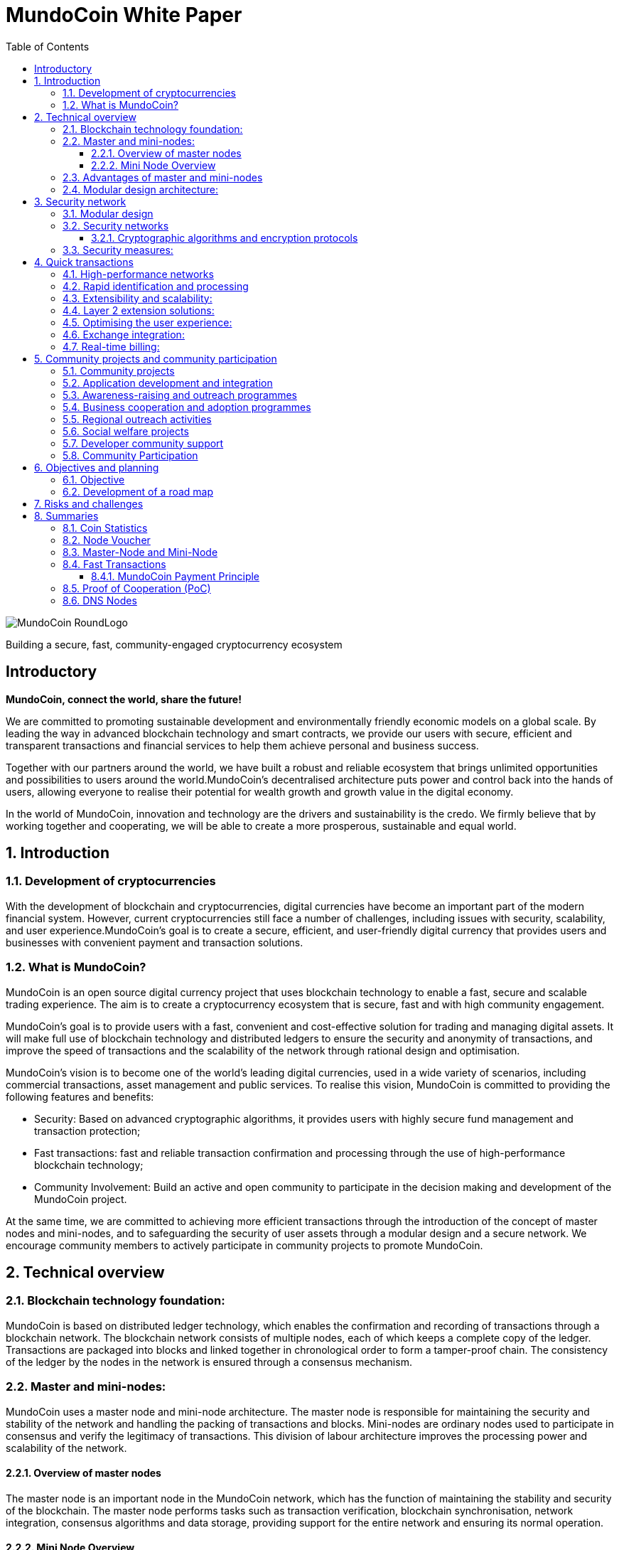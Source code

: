 = MundoCoin White Paper
:doctype: article
:encoding: utf-8
:lang: en
:toc: left
:toclevels: 3
:numbered:
:stem:
:eqnums: all
:imagesdir: MundoCoin-WhitePaper-files

image::MundoCoin-RoundLogo.png[align=center]

[underline]#Building a secure, fast, community-engaged cryptocurrency ecosystem#

[preface]
== Introductory


*MundoCoin, connect the world, share the future!*

We are committed to promoting sustainable development and environmentally friendly economic models on a global scale. By leading the way in advanced blockchain technology and smart contracts, we provide our users with secure, efficient and transparent transactions and financial services to help them achieve personal and business success.

Together with our partners around the world, we have built a robust and reliable ecosystem that brings unlimited opportunities and possibilities to users around the world.MundoCoin's decentralised architecture puts power and control back into the hands of users, allowing everyone to realise their potential for wealth growth and growth value in the digital economy.

In the world of MundoCoin, innovation and technology are the drivers and sustainability is the credo. We firmly believe that by working together and cooperating, we will be able to create a more prosperous, sustainable and equal world.


== Introduction

=== Development of cryptocurrencies

With the development of blockchain and cryptocurrencies, digital currencies have become an important part of the modern financial system. However, current cryptocurrencies still face a number of challenges, including issues with security, scalability, and user experience.MundoCoin's goal is to create a secure, efficient, and user-friendly digital currency that provides users and businesses with convenient payment and transaction solutions.

=== What is MundoCoin?

MundoCoin is an open source digital currency project that uses blockchain technology to enable a fast, secure and scalable trading experience. The aim is to create a cryptocurrency ecosystem that is secure, fast and with high community engagement.

MundoCoin's goal is to provide users with a fast, convenient and cost-effective solution for trading and managing digital assets. It will make full use of blockchain technology and distributed ledgers to ensure the security and anonymity of transactions, and improve the speed of transactions and the scalability of the network through rational design and optimisation.

MundoCoin's vision is to become one of the world's leading digital currencies, used in a wide variety of scenarios, including commercial transactions, asset management and public services.
To realise this vision, MundoCoin is committed to providing the following features and benefits:

- Security: Based on advanced cryptographic algorithms, it provides users with highly secure fund management and transaction protection;
- Fast transactions: fast and reliable transaction confirmation and processing through the use of high-performance blockchain technology;
- Community Involvement: Build an active and open community to participate in the decision making and development of the MundoCoin project.

At the same time, we are committed to achieving more efficient transactions through the introduction of the concept of master nodes and mini-nodes, and to safeguarding the security of user assets through a modular design and a secure network.
We encourage community members to actively participate in community projects to promote MundoCoin.


== Technical overview

=== Blockchain technology foundation:

MundoCoin is based on distributed ledger technology, which enables the confirmation and recording of transactions through a blockchain network. The blockchain network consists of multiple nodes, each of which keeps a complete copy of the ledger. Transactions are packaged into blocks and linked together in chronological order to form a tamper-proof chain. The consistency of the ledger by the nodes in the network is ensured through a consensus mechanism.

=== Master and mini-nodes:

MundoCoin uses a master node and mini-node architecture. The master node is responsible for maintaining the security and stability of the network and handling the packing of transactions and blocks. Mini-nodes are ordinary nodes used to participate in consensus and verify the legitimacy of transactions. This division of labour architecture improves the processing power and scalability of the network.

==== Overview of master nodes

The master node is an important node in the MundoCoin network, which has the function of maintaining the stability and security of the blockchain. The master node performs tasks such as transaction verification, blockchain synchronisation, network integration, consensus algorithms and data storage, providing support for the entire network and ensuring its normal operation.

==== Mini Node Overview

In order to provide a convenient digital asset management and payment solution, MundoCoin will develop the Mini Node application. Users can easily conduct secure digital asset transactions and management on the mini-node and participate in the MundoCoin ecosystem anytime, anywhere.
Mini Node will support cryptographic security and user privacy protection mechanisms to ensure that users' digital assets are fully protected. Through the use of Mini Node, users can enjoy a safe, convenient and fast digital asset trading experience.
The Mini Node operates as a lightweight node that runs on mobile devices, enabling users to transact and participate in network consensus anytime, anywhere. Mini Node uses a simplified authentication process that balances performance and security.

=== Advantages of master and mini-nodes

The introduction of master nodes and mini-nodes is designed to accelerate transaction validation speed and overall network efficiency. The master node ensures the efficiency and accuracy of transaction validation by providing high-performance computing power and storage resources, while the mini-nodes increase the coverage of the network and improve the network availability through a distributed approach.

=== Modular design architecture:

MundoCoin adopts a modular design, dividing system functions and components into different modules for easy expansion and upgrading. The modular design helps improve development efficiency and system maintainability. At the same time, MundoCoin provides open APIs and interfaces for developers to integrate and customise their applications.


== Security network

=== Modular design

MundoCoin adopts a modular design, dividing the core functions into several independent modules, making the system easier to expand and maintain. Different modules are independent of each other and can be developed and updated independently, improving the flexibility of the system.

The modular design will facilitate the participation of more developers and innovators in the MundoCoin ecosystem, working together to drive growth and innovation in the project. We encourage developers to use our development tools and APIs to build applications more quickly and flexibly.

=== Security networks

In order to safeguard users' assets, MundoCoin has built a strong security network. The security network includes a variety of mechanisms, such as distributed ledgers, encryption technology and anti-attack measures. By using these mechanisms together, MundoCoin is able to effectively prevent risks such as fraud, tampering and double payments.

==== Cryptographic algorithms and encryption protocols

MundoCoin values the security and privacy of its users and employs advanced cryptographic algorithms and encryption protocols to safeguard the security of money transactions.
[sidebar]
.Wallet Security
--
MundoCoin uses asymmetric cryptographic algorithms to generate public-private key pairs for wallets. The private key is kept by the user in a secure environment and is used to sign transactions and authorise fund transfers. The public key is used to receive payment of funds and can be shared publicly with others. This asymmetric encryption is designed to ensure that only the user with the private key can control and use the funds in the wallet.
--
[sidebar]
.Transaction Security
--
MundoCoin transactions are verified by digital signatures. Each transaction is signed by the sender using its private key to prove that the transaction is legitimate and has not been tampered with. The receiver can use the sender's public key to verify the authenticity and integrity of the transaction. This digital signature mechanism ensures the security of the transaction against forgery and tampering.
--
[sidebar]
.Transmission Security
--
In order to ensure secure data transmission during transactions, MundoCoin uses cryptographic protocols to encrypt and protect data transmission. Using the Secure Socket Layer protocol (SSL/TLS), all transaction data is encrypted during transmission to prevent man-in-the-middle attacks and eavesdropping.
--
[sidebar]
.Preventing Double Payments
--
MundoCoin's blockchain network uses a decentralised consensus mechanism to prevent double payments. Double payments are situations where the same funds are used multiple times for different transactions, and MundoCoin's consensus mechanism prevents double payments by ensuring the order and uniqueness of transactions through timestamps and the chained structure of the blockchain.
--

=== Security measures:

In addition to cryptographic algorithms and encryption protocols, MundoCoin has taken other security measures to protect users' funds and accounts.

[sidebar]
.Multi-signature
--
MundoCoin supports multi-signature technology.
Multi-signature is a security measure that requires transactions to be co-signed by multiple related parties to ensure the security and trustworthiness of the transaction. Multi-signature technology can be used in various scenarios, such as corporate accounts, partner transactions, etc.
--
[sidebar]
.Cold Storage
--
MundoCoin encourages Users to store a large portion of their funds in Cold Storage, a form of offline storage that greatly reduces the risk of hacking. Cold Storage private keys are kept in an offline device (e.g. a hardware wallet or paper wallet), which is connected to the network only when needed to make transactions.
--
[sidebar]
.Security Audits
--
MundoCoin conducts regular security audits and vulnerability testing to identify and fix potential security vulnerabilities. At the same time, MundoCoin encourages community members to identify and report security issues, and offers rewards to encourage more security research and feedback.
--
[sidebar]
.Confidentiality and Privacy
--
MundoCoin is committed to protecting the privacy and security of Users' personal information. Users' identity and transaction data will be kept strictly confidential and in compliance with applicable privacy protection laws and regulations.
--
[sidebar]
.Disaster Preparedness
--
MundoCoin responds to unforeseen events and system failures by establishing a disaster recovery system and a backup strategy. The disaster recovery system can continue to operate in the event of a primary system failure or network outage, guaranteeing the safety of users' funds and the continuity of transactions.
--

== Quick transactions

MundoCoin is designed to provide a fast, reliable and efficient trading experience. With a high performance network, fast confirmation and processing, scalability and extensibility by design, MundoCoin provides users with fast trading operations. In addition, MundoCoin will actively cooperate with exchanges and work towards real-time settlement to further improve the convenience of transactions and user experience.MundoCoin believes that by providing fast transactions, it will provide users and businesses with convenient, efficient and reliable digital currency payment and trading solutions.

=== High-performance networks

MundoCoin's blockchain network is designed to be a high-performance network to handle large volumes of transactions and to ensure fast confirmation and recording of transactions. By optimising network protocols and capacity planning, MundoCoin enables high throughput and low latency transaction processing.

=== Rapid identification and processing

MundoCoin reduces transaction confirmation time by adjusting the consensus mechanism and blockchain parameters. Fast confirmation time is the time it takes for a transaction to be confirmed from the moment it is initiated, and MundoCoin's consensus mechanism is designed to increase the efficiency of transaction processing and effectively reduce the time it takes for a transaction to be confirmed.

=== Extensibility and scalability:

MundoCoin's system architecture is designed to be scalable to support large-scale transactions and growth in the number of users. MundoCoin enables scalability and fast transactions through proper planning and adjustment of block size, transaction throughput and network capacity.

=== Layer 2 extension solutions:

In order to further increase transaction speed and scalability, MundoCoin is considering the introduction of Layer 2 scaling solutions such as Lightning Network or Sidechain technology. These solutions enable fast micropayments and transaction recording outside the blockchain, and settlement and confirmation via the main chain on the blockchain, providing higher transaction processing power and speed.

=== Optimising the user experience:

In addition to the speed of transaction processing, MundoCoin also focuses on providing an optimised user experience. By optimising the design of the wallet application and the trading interface, MundoCoin provides an intuitive, simple and user-friendly user interface that makes it easy for users to perform fast trading operations.

=== Exchange integration:

In order to further increase trading speed and liquidity, MundoCoin will actively co-operate with major exchanges to facilitate the listing of MundoCoin and the increase of trading pairs. This will make it easier for users to make quick trades and exchange funds on exchange platforms.

=== Real-time billing:

One of the design goals of MundoCoin is to enable real-time settlement, i.e., the transfer of funds to the recipient as soon as the transaction is completed. By employing technology for fast transaction confirmation and processing, combined with the execution capabilities of smart contracts, MundoCoin enables fast real-time settlement and provides efficient delivery of funds.


== Community projects and community participation

=== Community projects

MundoCoin believes that the development and promotion of MundoCoin can be furthered through the active promotion and participation in community projects, and MundoCoin encourages community members to contribute their ideas, skills, and resources to the project and to work with MundoCoin to create a stronger and more sustainable digital currency ecosystem.

MundoCoin views community participation as one of the key factors in the success of the project and encourages community members to actively participate and contribute their skills, ideas and resources. Below are the goals and plans for the MundoCoin Community Project:

=== Application development and integration
MundoCoin encourages community members to develop and integrate a variety of applications to provide a rich digital currency ecosystem. These applications can include wallet applications, payment gateways, merchant tools, asset management tools, etc. MundoCoin will support developers and provide open APIs and interfaces so they can integrate with MundoCoin's blockchain network.

=== Awareness-raising and outreach programmes
MundoCoin recognises the importance of outreach in promoting digital currencies. As such, MundoCoin will conduct outreach programmes, including hosting online seminars, producing promotional resources and educational materials, and organising community talks. These promotional activities are intended to increase public awareness and understanding of digital currencies and encourage more people to participate in the MundoCoin community.

=== Business cooperation and adoption programmes
MundoCoin promotes the adoption of digital currencies in commerce by working with merchants and service providers.MundoCoin will actively seek to build partnerships with partners and promote their acceptance of MundoCoin as a payment method. This includes working with industries such as online retailers, e-commerce platforms, hotels and travel service providers.

=== Regional outreach activities
MundoCoin will focus on promotional activities in specific regions. By working with local organisations, communities and government agencies, MundoCoin will promote the use and acceptance of MundoCoin. This includes organising local Meetup events, participating in industry fairs and hosting regional promotional events.

=== Social welfare projects
MundoCoin values social responsibility and encourages community members to participate in socially beneficial projects. By partnering with charities, non-profit organisations and social welfare organisations, MundoCoin will support and initiate projects with social impact. These projects may include donation campaigns, community service, environmental protection and educational funding.

=== Developer community support
As a developer-friendly project, MundoCoin will value the support of the developer community. This includes providing development documentation, technical support and organising developer competitions. By working closely with the developer community, MundoCoin will incentivise and support innovative application development and technical solutions.

The success of MundoCoin cannot be achieved without an active and supportive community. We encourage community members to participate in the decision-making and development of the MundoCoin project and work together to promote the progress of MundoCoin. Community projects may include technology development, marketing and promotion, application ecology construction, etc., with the aim of improving MundoCoin's influence and user experience.

=== Community Participation

MundoCoin recognises the importance of community participation in decision-making for the project and encourages active participation and feedback from community members.

1. *Call for input*: MundoCoin will periodically invite community members to express their opinions and make suggestions. On key issues, we will conduct open calls for input to ensure that community members' views are fully heard and considered.

2. *Community Decision-making Voting*: For important decisions, MundoCoin will adopt a community voting method to make decisions. Each member of the community holding MundoCoin has equal voting rights, and the results of the vote will determine the direction of follow-up actions and development.

3. *Community Rewards and Incentives*: MundoCoin will encourage community participation and contributions through rewards and incentives. This includes rewards for developers, promoters and community leaders who contribute to the project.

4. *Openness and Transparency*: MundoCoin is committed to maintaining open and transparent communication. Community members will receive regular updates and progress reports on MundoCoin, as well as information on the roadmap and decisions made, and MundoCoin's decision-making process will be as open and reviewable as possible.



== Objectives and planning

MundoCoin's goal is to become one of the leading digital currencies in the world and to be used in a wide range of different fields and scenarios.

The development plan is as follows:

*   Market Research and Positioning:
-   Conduct market research to understand the needs and competitive environment of the digital currency market.
-   Determine MundoCoin's positioning and target audience.
-   Establish a marketing strategy and develop a promotion plan.

*   Technology Development and Infrastructure:
-   Design and develop MundoCoin's blockchain infrastructure, including the main and test networks.
-   Enhance the performance, scalability and security of MundoCoin.
-   Develop MundoCoin wallet and trading platform to provide convenient user experience.

*   Ecosystem Building:
-   Build a strong developer community with developer tools and documentation support.
-   Attract companies and partners to join the MundoCoin ecosystem to promote application development and implementation.
-   Develop MundoCoin's cross-chain technology and ecological platform through cooperation with other projects.

*   User Adoption and Promotion:
-   Implement marketing strategies to increase the visibility and recognition of MundoCoin.
-   Work with exchanges to ensure MundoCoin is listed and traded on major exchanges.
-   Promote user adoption and use of MundoCoin by offering benefits and incentives.

*   Community Governance and Development:
-   Establish community governance mechanisms to involve the community internally in decision-making and project development.
-   Promote the contribution and participation of community members and incentivise community development through events, competitions and other activities.
-   Organise regular online and offline activities to strengthen community cohesion and communication.

*   Continuous improvement and innovation:
-   Continuously carry out technological innovation and research and development to improve the functions and performance of MundoCoin.
-   Pay attention to market dynamics and user feedback, and make timely product improvement and optimisation.
-   Explore and apply new blockchain technologies and application scenarios to maintain competitive advantages.

The project team will achieve sustainable development, expand the user base and promote the construction of the ecosystem. During the implementation process, the project team will pay close attention to changes in market demand, and adjust and optimise the plan in a timely manner to ensure that MundoCoin is able to adapt to the ever-changing market environment.

=== Objective

Promotion and popularisation: MundoCoin's primary goal is to promote and popularise the concept and use of digital currencies. Through educational outreach and promotional activities, MundoCoin will increase public awareness and understanding of digital currencies and promote their widespread adoption in everyday life and business.

Providing Convenient Payment Solutions: MundoCoin aims to be a convenient, secure and efficient payment solution.MundoCoin will continue to improve its blockchain network and infrastructure to ensure that users can perform payment and transaction operations quickly and stably to meet their payment needs.

Expanding Business Collaboration: MundoCoin will actively work with merchants and service providers to drive the adoption of digital currencies in the business sector.MundoCoin will enable merchants to accept MundoCoin as a payment tool and provide support and solutions so that they can conveniently accept digital currency payments.

Providing Secure Funds Management and Protection: MundoCoin values the security and privacy of its users' funds and will continue to improve and strengthen its security network and measures, using advanced cryptographic algorithms and security technologies to ensure maximum protection of users' funds and transaction data.

Expanding the Application Ecosystem: As an open and scalable digital currency project, MundoCoin focuses on expanding its application ecosystem.MundoCoin encourages developers and entrepreneurs to develop innovative applications and solutions, and provides support and resources to help them build MundoCoin-based applications and services.

Community Development and Involvement: MundoCoin views the community as one of the key pillars of the Project's success, and will encourage community members to actively participate in and contribute to the Project, including in the areas of development, outreach, and education, etc. MundoCoin will build an active, open, and inclusive community, encouraging participation and contributions from community members through rewards and incentives.

Continuous Innovation and Technological Advancement: MundoCoin will be committed to continuous innovation and technological advancement in order to maintain its competitiveness and leadership in the digital currency space, and MundoCoin will dedicate resources and teams to continuously improve its technological architecture and functionality in order to meet the growing market demand and user expectations.

=== Development of a road map

MundoCoin's development programme includes a series of milestones and goals. Over the next few phases, MundoCoin will focus on technical improvements, upgrades and advertising and promotion. Through continuous enhancement and innovation, MundoCoin will endeavour to become a truly influential digital currency on a global scale. In order to further promote the development of MundoCoin, strategic cooperation with other organisations and businesses will be sought. By sharing resources and knowledge, MundoCoin will be able to better meet user needs and expand its reach.

MundoCoin has confidently set out the following development roadmap to realise the project's long-term goals and vision.

*Phase I: Initial phase*

- This phase will focus on technology development and testing. We will refine the core technical architecture of MundoCoin, including the design and development of the master node and mini-nodes.
- We will conduct comprehensive functional tests and security audits to ensure the stability and security of the system.
- At the same time, we will focus on promoting MundoCoin's philosophy and values to attract and build a strong community.

*Stage II: Expansion and adoption*

- During this phase, we will actively promote the deployment and use of master nodes and mini-nodes to scale the MundoCoin ecosystem.
- We will work with merchants and partners to drive the popularity and global adoption of digital currency payments.
- At the same time, we will carry out marketing and promotional activities to increase the visibility and impact of MundoCoin.

*Phase III: Ecosystem building and outreach*

- We will work with other blockchain projects and organisations to build ecosystem partnerships to advance the cause of sustainable development and environmental protection.
- We will support the development of community projects and encourage developers to create and share innovative applications and solutions.
- At the same time, we will continue to improve and refine the core features of MundoCoin to provide a better user experience and functional support.

*Phase IV: community self-governance and sustainable development*

- We will establish an open, transparent and democratic community governance mechanism that encourages the participation of community members in decision-making and project development.
- We will promote self-governance and sustainable development of the community and ensure that the MundoCoin ecosystem is able to operate independently and grow sustainably.
- At the same time, we will continue to promote sustainable development and social responsibility initiatives to contribute to society and the environment.

We will adjust and refine our development plan and roadmap in accordance with market and technological developments to ensure the long-term sustainable development of MundoCoin.

MundoCoin firmly believes that by implementing these goals and plans, it will provide users and businesses with a reliable, secure and innovative digital currency solution.MundoCoin is committed to working together with members of the community to drive the MundoCoin project forward and to achieve its goals while continuing to create more value and opportunities.


== Risks and challenges

There are a number of risks and challenges that we will face in the development of MundoCoin. Here are some possible problems and strategies to deal with them:

1. *Technology risk*: Blockchain technology is a constantly developing and evolving field, and we need to keep an eye on new technologies and adjust our technology architecture in time to cope with future needs and challenges. At the same time, we will seek co-operation with professional technical teams and partners in order to jointly solve technical difficulties.

2. *Security risks*: Security is an important issue that any cryptocurrency project must focus on. We will implement a series of security measures, including the use of advanced cryptographic algorithms and multiple authentication mechanisms, to ensure the security of users' assets and personal information. We will also conduct regular security audits and vulnerability testing to identify and fix potential security vulnerabilities in a timely manner.

3. *Legal and Regulatory Risks*: As the digital currency industry continues to evolve, so do the regulatory policies of governments and regulators on cryptocurrencies. We will maintain close co-operation with regulators to ensure that our projects comply with local laws and regulations. We will actively participate in the process of formulating regulatory policies and establish good communication channels with governments and regulators.

4. *Market competition risk*: The digital currency market is highly competitive, and we will actively study market trends and competitor dynamics to continuously improve our products and services to provide better user experience and added value. We will strengthen our marketing and branding to increase our market share and user base.

5. *Community Building Risk*: Building and developing a strong community is critical to the success of MundoCoin. We will focus on interacting and communicating with users, coin holders and developers, and encourage and support community members to participate in the development and decision-making of the project. We will provide transparent community governance mechanisms to ensure the autonomy and sustainability of the community.

6. *Adoption and acceptance risk*: Adoption and acceptance of digital currencies is a key factor. We will work with merchants and partners to drive adoption and acceptance of MundoCoin in real-world scenarios. We will conduct educational and promotional activities to raise awareness and understanding of digital currencies among users.

We acknowledge that we may encounter some difficulties in the face of these risks and challenges. However, we believe that through continuous improvement and flexibility, we can overcome these challenges and bring better products and services to our users. We will maintain transparent and positive communication and grow and develop together with our community.

== Summaries

MundoCoin is committed to building a cryptocurrency ecosystem that is secure, fast and with high community participation. By introducing the concept of master nodes and mini-nodes, it optimises transaction speed and network efficiency; it adopts modular design and security network to ensure the safety of user assets; and it promotes community projects and encourages community participation to achieve community building and governance. We believe that with the joint efforts of community members, MundoCoin will usher in a better future.


=== Coin Statistics

*Name*: MundoCoin

*Symbol*: MNO

*Genesis Block*: TBD

*Consensus:* Proof of Cooperation (POC)

*Total supply*: 21,000,000 MNO

*Initial Block Bonus*: 50 MNO

*Block Bonus*: Starting with 50 MNOs, halved every 210,000 blocks (~4 years) up to 10 times (~40 years).
Block Reward 35% is allocated by Master-Node, 60% by Mini-Node, 4% goes to the project fund, and 1% is used for incentives to developers.

*Transaction speed*: up to 10,000 transactions per second

*Transaction costs*: 0.001 % MNO

*Block time*: 600 seconds

image::01.png[align=center]


=== Node Voucher

*Name*: MundoCoinNode

*Symbol*: MCN

*Total supply*: Approximately 120 MCN new per year

image::02.png[align=center]

* *What are node vouchers*

- The MundoCoinNode (MCN) is the credentials to run the master node and is the ID of the master node.
- The MundoCoin Genesis block will generate 120 MCNs, after which a new MCN will be generated every 438 blocks (about 120 MCNs generated per year), and the newly generated MCNs will go directly into the project fund pool, which can be taken by any member of the community through the auction system.
- The first 120 MCNs generated by the Genesis Block will be distributed to community members through tasks, events and auctions.

* *Why Introduce Nodal Credentials*

- MCN is used for initial node screening, preventing the establishment of malicious nodes and blocking 51% attacks, and is the first line of defence for MundoCoin network security.

- MCN acts as the identity ID of the node with uniqueness; once the node is found to have cheating and malicious attacks, the MCN with malicious behaviour will be monitored to prevent the malicious node from changing IP to attack again after its attack is intercepted, which is the second line of defence for MundoCoin network security.

- When a node's malicious behaviour stops, the monitored MCN needs enough time to recover its credit, and the node can only continue to receive rewards when its credit is restored, and if the MCN has multiple malicious behaviours, it will be permanently banned.




* *Node IDs have important functions and benefits in distributed systems and blockchain networks*

1. Uniqueness: node ID is the unique identification of each node in the network. Through node ID, different nodes can be distinguished and identified. This ensures that there are no duplicate nodes in the network and avoids conflicts and confusion.

2. Routing and communication: node ID plays the role of routing and communication in the network. Other nodes can use node IDs to locate specific nodes for messaging, interaction and data transfer. Node IDs can help to establish reliable communication connections and ensure effective interaction between nodes.

3. Data Consistency: In distributed systems, node IDs can be used to achieve data consistency and replication. By assigning unique IDs to nodes, it can be ensured that data copies are correctly synchronised and updated between different nodes, thus maintaining data consistency throughout the system.

4. Load Balancing: Node IDs can be used to implement load balancing and resource allocation. By optimising and allocating node IDs, loads and tasks can be evenly distributed across the system, improving system performance and scalability.

5. Security and Privilege Management: Node IDs can be used to implement security and privilege management. By verifying and authorising node IDs, the access rights and operating privileges of specific nodes can be restricted to improve the security and protection of the system.

These are necessary to build a powerful, efficient and reliable distributed system.





=== Master-Node and Mini-Node

* *Master-Node*

image::1.png[]

The main function of the master node is to support and maintain the security of the network, confirm the reliability and functionality of the transactions.
[sidebar]
.Transaction Confirmation and Fast Processing
--
The master node has higher computing power and processing speed to quickly process transactions and confirm their validity. This helps to reduce transaction latency and increase transaction throughput across the network.
--
[sidebar]
.Data storage and transmission
--
Master nodes are responsible for storing and transmitting data on the blockchain, including transaction records and block information. They have greater storage space and bandwidth in the network to support data storage and transmission more efficiently.
--
[sidebar]
.Network security and defence
--
Master nodes have higher security and defence capabilities that help protect against various network attacks and fraud. They monitor the security of the network, detect potential malicious behaviours and take appropriate defensive measures.
--
[sidebar]
.Community Engagement and Governance
--
master nodes are important participants in the blockchain ecosystem, they can provide input and vote for the rules and governance of the network. Node holders can participate in the decision-making process and contribute to the development and improvement of the blockchain project.
--

* *Mini-Node*

image::3.png[]

Mini-Node are an integral part of the blockchain network, they help to guarantee the security, reliability and decentralisation of the network and provide users with a transparent, secure and efficient transaction environment.
[sidebar]
.Transaction Verification and Validation
--
Mini-Nodes are responsible for verifying and validating transactions in the blockchain network. They verify the validity, integrity and compliance of transactions to ensure that only legitimate and valid transactions are added to the blockchain, enhancing the security and reliability of the network.
--
[sidebar]
.Network security and decentralisation
--
The distributed architecture of Mini nodes contributes to the decentralisation of the network and reduces the risk of a single point of failure. They work together with other nodes to participate in the security and stability of the network and prevent potential attacks and fraud.
--
[sidebar]
.Blockchain Synchronisation and Consensus
--
Mini nodes communicate by communicating with other nodes. They participate in the consensus algorithm, decide with other nodes on the next block to be generated and ensure the consistency of the blockchain. The consensus activity of the nodes helps to maintain the trustworthiness and correctness of the entire network.
--
[sidebar]
.Data Transmission
--
Mini nodes play the role of data transmission in the blockchain network. They transmit transaction records and block data on the blockchain, providing users with trusted access to transaction history and blockchain information.
--
[sidebar]
.Community Participation and Governance
--
Mini nodes are important participants in the blockchain ecosystem who can provide input and vote for the rules and governance of the network. Node holders can participate in the decision-making process and provide contributions to the development and improvement of the blockchain project.
--

=== Fast Transactions

MundoCoin adopts the consensus mechanism of proof of co-operation, which reduces the time of block confirmation, and every transaction can be done in real time.

Basic workflow:

image::03.png[align=center]

When Wallet A sends an MNO transfer to Wallet B, Wallet B will send this record to a node in the MundoCoin network at the same time as it receives the MNO, and the node will share the received record in real time with other nodes, and archive all the records when the next block is generated. (Any behaviour generated throughout the process will be recorded!)


==== MundoCoin Payment Principle

[sidebar]
.Key Generation
--
When A pays MNO to B, A will first send a request to Node, which will generate a pair of RSA keys, including public and private keys, and Node will send the public key to A.
--
[sidebar]
.Order encryption
--
A's payment request will generate order information, which is encrypted using the Node's public key to ensure that the order information is not easily stolen or tampered with during transmission.
--
[sidebar]
.Data transmission and verification
--
A sends the encrypted order information to the Node. Since the order information is encrypted with the Node's public key, only the Node's private key can decrypt the original order information, and the Node will verify that the order information sent by A is complete and has not been tampered with.
--
[sidebar]
.Signature Generation
--
Node digitally signs the order information with its own private key and generates signed data. The signature process uses an algorithm-specific digital signature mechanism to verify the authenticity and integrity of the order information.
--
[sidebar]
.Signature Verification
--
A receives the order information and signature data from Node, and then uses Node's public key to verify the signature data. If the verification passes, it can be confirmed that the order data comes from Node and the order information has not been tampered with.
--
[sidebar]
.Payment Completion
--
After the validation passes, A will pay MNO to B successfully.
--

image::04.png[align=center]

.Regarding the payment principle of MundoCoin, I'll illustrate it with an example！
For example, if A wants to transfer 100MNO to B, B needs to submit the information to the Notary Office (node) first, then the Notary Office (node) will review the information, and if the review passes, it will arrange for the Notary Public (MiniNode) to witness the transaction and validate the balance, and the Notary Public (MiniNode) confirms that B receives the 100MNO, and then the Notary Public (MiniNode) will record the result in the block information.

[sidebar]
.RSA Algorithm
--
The RSA algorithm is an asymmetric encryption algorithm that was co-proposed in 1977 by three computer scientists, Rivest, Shamir, and Adleman, and is named after their last names.

The security of the RSA algorithm is based on the difficulty of the prime factorisation problem. As long as the large prime numbers are kept private, it is very difficult for others to break the ciphertext to obtain the plaintext.The RSA algorithm is widely used in the fields of encrypted communication, digital signatures and authentication. It is still one of the most commonly used asymmetric encryption algorithms due to its security and reliability.
--
[sidebar]
.RSA algorithm principle
--
The RSA (Rivest-Shamir-Adleman) algorithm is an asymmetric encryption algorithm that includes both public and private keys. Its principle is based on the mathematical property in number theory that multiplication of two large prime numbers is difficult to decompose.

Key generation:

a. Choose two large prime numbers p and q at random.

b. Compute stem:[N = p * q].

c. Compute the Euler function stem:[\varphi(N) = (p-1) * (q-1)].

d. Choose an integer stem:[e] satisfying stem:[1 < e < \varphi(N)] and stem:[e] and stem:[\varphi(N)] are mutually prime.

e. Compute the multiplicative inverse stem:[d] of stem:[e % \varphi(N)] such that stem:[(e * d) % \varphi(N) = 1].

f. The public key is stem:[(e, N)] and the private key is stem:[(d, N)].

Encryption:

a. Convert the plaintext stem:[M] to an integer stem:[m], satisfying stem:[0 <= m < N].

b. Encrypt to get ciphertext stem:[C, C = (m^e) % N].

Decryption:

a. Decrypt the ciphertext stem:[C] using the private key stem:[(d, N)] to get the plaintext stem:[m], stem:[m = (C^d) % N].
--
.ECC Algorithm
Elliptic Curve Cryptography: ECC is a very strong and efficient public key cryptography algorithm. It is a public key cryptography algorithm based on the mathematics of elliptic curves. It exploits the difficulty of the discrete logarithm problem on elliptic curves to provide security for encryption and authentication.

.Here is the general working of ECC
[sidebar]
.Elliptic Curve
--
ECC uses points on an elliptic curve as the basis of the encryption algorithm. An elliptic curve is defined as the set of points that satisfy a particular equation, which typically uses operations over a finite field. On elliptic curves, operations such as addition and multiplication of points can be performed.
--
[sidebar]
.Public and Private Key Generation
--
ECC uses a pair of keys, including a private key and a public key. The private key is kept by the user, while the public key can be shared publicly. The private key is a random number and the public key is generated by the operation of the private key and points on an elliptic curve.
--
[sidebar]
.KEY EXCHANGE
--
ECC can be used in key exchange protocols where two communicating parties can generate a shared secret key by pointwise operations on elliptic curves. This process is called ECDH (Elliptic Curve Diffie-Hellman) protocol.
--
[sidebar]
.Digital Signature
--
ECC can also be used to generate and verify digital signatures. The sender signs the data using the private key and the receiver uses the sender's public key to verify the validity of the signature to ensure data integrity and authentication.

ECC can use shorter key lengths for the same level of security, thus providing higher computational efficiency and a smaller resource footprint. This makes ECC more practical in resource-constrained environments (e.g., mobile devices, IoT devices, etc.).
--

.Common formulas for calculations in ECC:
[sidebar]
--
Elliptic curve equation: an elliptic curve can be defined by an equation, usually written:

stem:[y^2 = x^3 + ax + b]

where a and b are parameters on the curve, which can be negative, integers in the domain range.

Addition of points : Addition of two points stem:[P(x1, y1)] and stem:[Q(x2, y2)] on an elliptic curve is defined as follows:

If stem:[P] and stem:[Q] are the same point (i.e., stem:[P = Q]), multiplication of points is performed.

If stem:[P] and stem:[Q] are different points, the result of stem:[P + Q] is computed according to the following equation:

stem:[\lambda = (y2 - y1) / (x2 - x1)]

stem:[x3 = \lambda^2 - x1 - x2]

stem:[y3 = \lambda(x1 - x3) - y]

The result is stem:[R(x3, y3)], which is another point on the curve.

Multiplication of points : The multiplication of a point stem:[P(x, y)] on an elliptic curve is defined as follows:

If n is a positive integer, then nP is equal to adding P to itself n times, i.e. stem:[nP = P + P + ... + P (n times)].
--

.Secure Socket Layer Protocol (SSL/TLS)
[sidebar]
--
Secure Sockets Layer (SSL) and Transport Layer Security (TLS) are a pair of encrypted communication protocols widely used to secure network communications.

The main goal of SSL/TLS is to protect the confidentiality, integrity and authentication of data through encrypted communication. They establish a secure connection between a Web browser and a server, preventing third parties from eavesdropping on, tampering with, or impersonating the communication.
--

.SSL/TLS works as follows
[sidebar]
--
Handshake Protocol: At the beginning of the communication, a handshake protocol is executed between the client and the server. During this process, they exchange encrypted information, negotiate the encryption algorithm and key to be used, and perform authentication.

Encrypted Communication: Once the handshake process is complete, communication between the client and the server encrypts the data using the negotiated encryption algorithm. This way, even if someone intercepts the communication, they will not be able to decipher its contents.

Digital certificates: For authentication purposes, the server provides a digital certificate that contains information about the server and a public key. The client verifies the validity of the certificate and uses the public key in the certificate to encrypt a randomly generated key for symmetric encryption during the session.

Symmetric Encryption and Message Authentication: During a TLS session, a symmetric encryption algorithm is used between the client and server to encrypt and decrypt data. Message Authentication Code (MAC) is also used to ensure the integrity of the message. Commonly used symmetric encryption algorithms include AES (Advanced Encryption Standard).

Terminate Connection: Once the communication is complete, the client and server can terminate the connection and release the associated resources.
--

=== Proof of Cooperation (PoC)

Proof of Cooperation (PoC) is a consensus mechanism for verifying and confirming transactions and generating new blocks in a blockchain network.
[sidebar]
--
Unlike traditional algorithms such as Proof of Work or Proof of Stake, Proof of Cooperation emphasises cooperation and collaboration between participants to determine the generation of the next block.

In Proof of Cooperation, participants prove their integrity and trustworthiness by demonstrating cooperative behaviour among themselves. It is used to confirm cooperative behaviour between participants.

Unlike other consensus mechanisms (such as Proof of Work or Proof of Stake), Co-operative Proof focuses on co-operation and collaboration between participants rather than on computing power or size of shareholding.

All Master-Nodes will be formed into a cluster of servers that share the responsibility of so authenticating requests, confirming requests, storing data, etc.
--

.The modus operandi of the Cooperative Certification Mechanism is as follows:

.. Data storage: participants use their own computers or devices to store a portion of the data on the blockchain network. This data can include transaction records, block header information, etc.

.. Data validation and processing: participants are responsible for validating and processing the stored data. They need to access and query the data to ensure its correctness and integrity.

.. Block Generation: The contribution level of the participants will be used to determine the next block to be generated. Typically, participants with higher contribution levels get a better chance of generating a new block.

.. Goal Setting: Participants determine a common goal or task. This could be solving a problem, completing a project or achieving a common benefit.

.. Proof of Cooperative Behaviour: participants demonstrate their cooperative behaviour in reaching a common goal. This may include sharing resources, providing assistance, sharing risks, collaborating to solve problems, etc.

.. Proof validation: other participants or validation nodes validate the participants' collaborative behaviour. This can be done by sharing records, exchanging information, reviewing evidence, etc.

.. Reward distribution: verified participants will receive appropriate rewards or entitlements based on their cooperative behaviour.

Schema：

image::05.png[align=center]

The cooperative proof mechanism emphasises active cooperation and resource sharing among participants in the network to ensure the security and reliability of the network. Compared to other consensus algorithms, the advantage of cooperative proof is that it emphasises co-operation and collaboration, encourages mutual assistance and trust among participants, it promotes healthy competition among participants rather than competitive waste of resources, it reduces energy consumption and hardware equipment requirements, and it promotes the common development of the community.

=== DNS Nodes
A node that is running for the first time will contact the node providing DNS services to get a list of available nodes and then continue to try to connect to those nodes and participate in the network.
After that it will disconnect from the node providing DNS services, as it has already obtained all the information it needs from that node.

* DNS node information will be hardcoded into the software with the following names

 node01.mundocoin.top
 node02.mundocoin.top
 etc.

* The user-managed nodes will be the smart/master nodes and the main body of the network, with the aim of making the network resilient and fully decentralised.
* These DNS nodes managed by us will have no say in blockchain processing and will not have the power to freeze.
* They simply support the launch of the network by providing a list of non-DNS nodes connected to the network.




